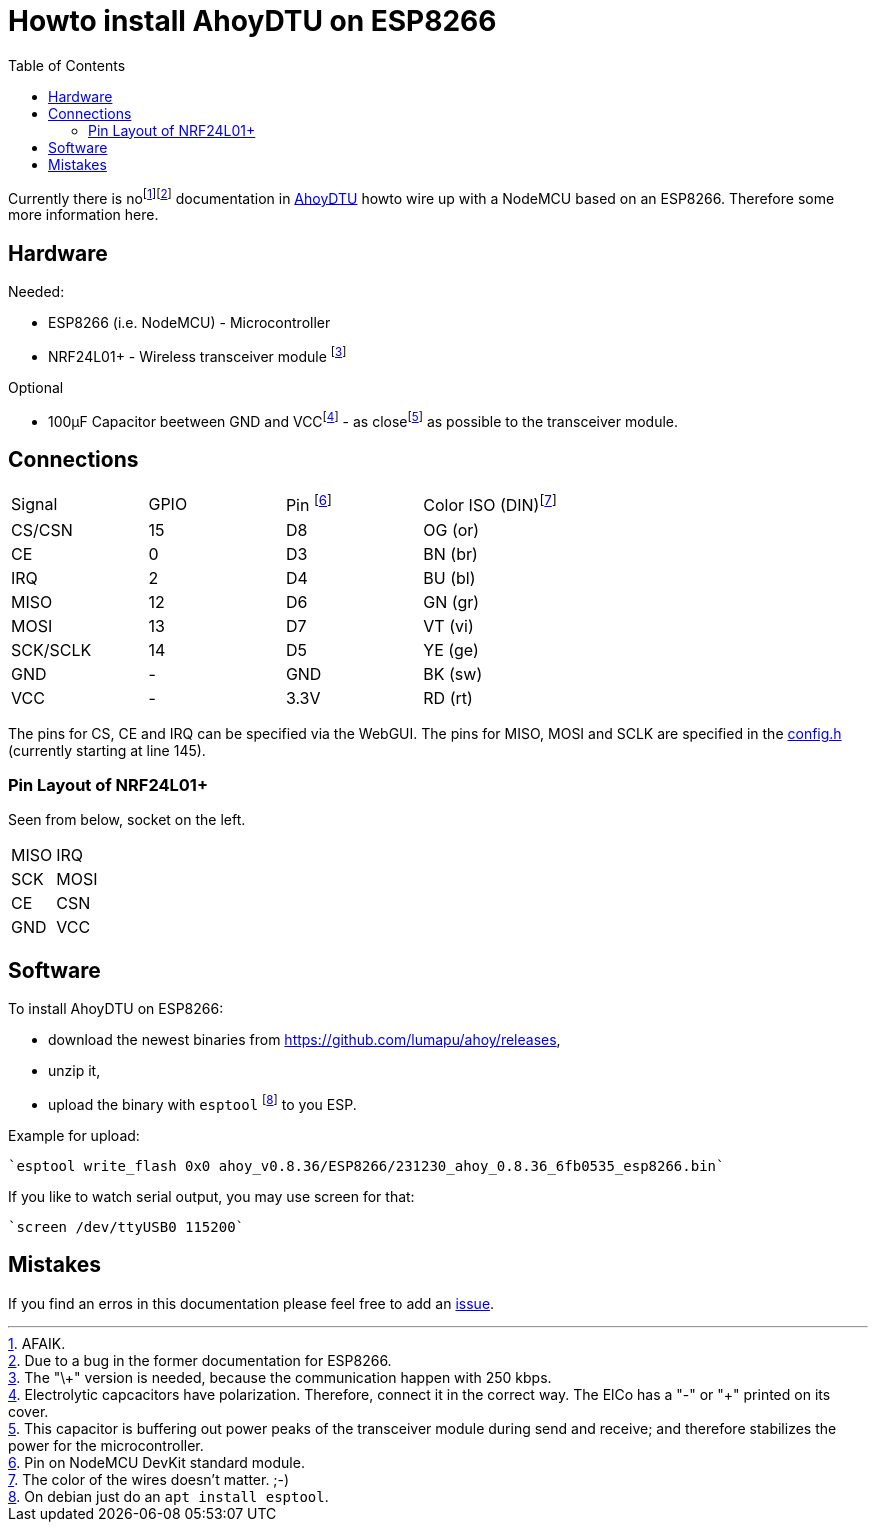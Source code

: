 :toc: left

= Howto install AhoyDTU on ESP8266

Currently there is nofootnote:[AFAIK.]footnote:[Due to a bug in the former documentation for ESP8266.]
documentation in https://github.com/lumapu/ahoy[AhoyDTU] howto wire up with a NodeMCU based on an ESP8266.
Therefore some more information here.

== Hardware

Needed:

* ESP8266 (i.e. NodeMCU) - Microcontroller
* NRF24L01+ - Wireless transceiver module footnote:[The "\+" version is needed, because the communication happen with 250 kbps.]

Optional

* 100µF Capacitor beetween GND and VCCfootnote:[Electrolytic capcacitors have polarization. Therefore, connect it in the correct way. The ElCo has a "-" or "+" printed on its cover.] - as closefootnote:[This capacitor is buffering out power peaks of the transceiver module during send and receive; and therefore stabilizes the power for the microcontroller.] as possible to the transceiver module.

== Connections

|===
| Signal   | GPIO | Pin footnote:[Pin on NodeMCU DevKit standard module.] | Color ISO (DIN)footnote:[The color of the wires doesn't matter. ;-)]
| CS/CSN   | 15   | D8   | OG (or)
| CE       |  0   | D3   | BN (br)
| IRQ      |  2   | D4   | BU (bl)
| MISO     | 12   | D6   | GN (gr)
| MOSI     | 13   | D7   | VT (vi)
| SCK/SCLK | 14   | D5   | YE (ge)
| GND      | -    | GND  | BK (sw)
| VCC      | -    | 3.3V | RD (rt)
|===

The pins for CS, CE and IRQ can be specified via the WebGUI.
The pins for MISO, MOSI and SCLK are specified in the https://github.com/lumapu/ahoy/blob/main/src/config/config.h[config.h] (currently starting at line 145).

=== Pin Layout of NRF24L01+

Seen from below, socket on the left.

|===
| MISO | IRQ
| SCK  | MOSI
| CE   | CSN
| GND  | VCC
|===


== Software

To install AhoyDTU on ESP8266:

* download the newest binaries from https://github.com/lumapu/ahoy/releases,
* unzip it,
* upload the binary with `esptool` footnote:[On debian just do an `apt install esptool`.] to you ESP.

Example for upload:

	`esptool write_flash 0x0 ahoy_v0.8.36/ESP8266/231230_ahoy_0.8.36_6fb0535_esp8266.bin`


If you like to watch serial output, you may use screen for that:

	`screen /dev/ttyUSB0 115200`


== Mistakes

If you find an erros in this documentation please feel free to add an  https://github.com/ratopi/ahoydtu-howto/issues[issue].

